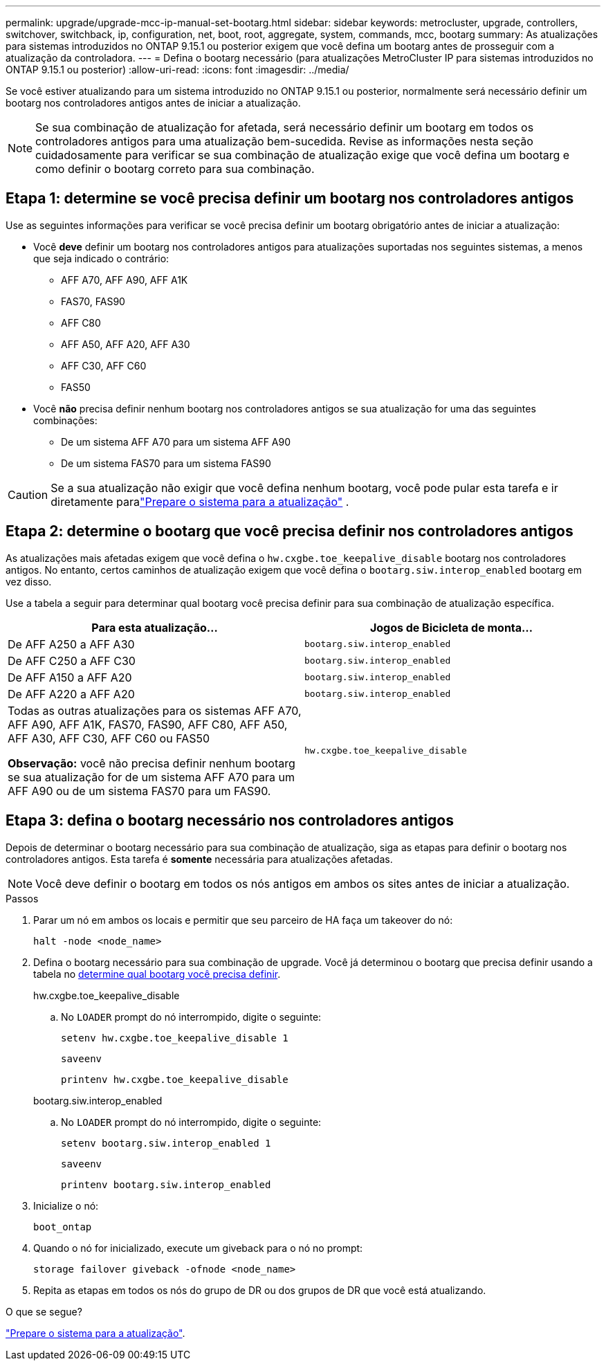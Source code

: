 ---
permalink: upgrade/upgrade-mcc-ip-manual-set-bootarg.html 
sidebar: sidebar 
keywords: metrocluster, upgrade, controllers, switchover, switchback, ip, configuration, net, boot, root, aggregate, system, commands, mcc, bootarg 
summary: As atualizações para sistemas introduzidos no ONTAP 9.15.1 ou posterior exigem que você defina um bootarg antes de prosseguir com a atualização da controladora. 
---
= Defina o bootarg necessário (para atualizações MetroCluster IP para sistemas introduzidos no ONTAP 9.15.1 ou posterior)
:allow-uri-read: 
:icons: font
:imagesdir: ../media/


[role="lead"]
Se você estiver atualizando para um sistema introduzido no ONTAP 9.15.1 ou posterior, normalmente será necessário definir um bootarg nos controladores antigos antes de iniciar a atualização.


NOTE: Se sua combinação de atualização for afetada, será necessário definir um bootarg em todos os controladores antigos para uma atualização bem-sucedida.  Revise as informações nesta seção cuidadosamente para verificar se sua combinação de atualização exige que você defina um bootarg e como definir o bootarg correto para sua combinação.



== Etapa 1: determine se você precisa definir um bootarg nos controladores antigos

Use as seguintes informações para verificar se você precisa definir um bootarg obrigatório antes de iniciar a atualização:

* Você *deve* definir um bootarg nos controladores antigos para atualizações suportadas nos seguintes sistemas, a menos que seja indicado o contrário:
+
** AFF A70, AFF A90, AFF A1K
** FAS70, FAS90
** AFF C80
** AFF A50, AFF A20, AFF A30
** AFF C30, AFF C60
** FAS50


* Você *não* precisa definir nenhum bootarg nos controladores antigos se sua atualização for uma das seguintes combinações:
+
** De um sistema AFF A70 para um sistema AFF A90
** De um sistema FAS70 para um sistema FAS90





CAUTION: Se a sua atualização não exigir que você defina nenhum bootarg, você pode pular esta tarefa e ir diretamente paralink:upgrade-mcc-ip-prepare-system.html["Prepare o sistema para a atualização"] .



== Etapa 2: determine o bootarg que você precisa definir nos controladores antigos

As atualizações mais afetadas exigem que você defina o `hw.cxgbe.toe_keepalive_disable` bootarg nos controladores antigos.  No entanto, certos caminhos de atualização exigem que você defina o `bootarg.siw.interop_enabled` bootarg em vez disso.

Use a tabela a seguir para determinar qual bootarg você precisa definir para sua combinação de atualização específica.

[cols="2*"]
|===
| Para esta atualização... | Jogos de Bicicleta de monta... 


| De AFF A250 a AFF A30 | `bootarg.siw.interop_enabled` 


| De AFF C250 a AFF C30 | `bootarg.siw.interop_enabled` 


| De AFF A150 a AFF A20 | `bootarg.siw.interop_enabled` 


| De AFF A220 a AFF A20 | `bootarg.siw.interop_enabled` 


 a| 
Todas as outras atualizações para os sistemas AFF A70, AFF A90, AFF A1K, FAS70, FAS90, AFF C80, AFF A50, AFF A30, AFF C30, AFF C60 ou FAS50

*Observação:* você não precisa definir nenhum bootarg se sua atualização for de um sistema AFF A70 para um AFF A90 ou de um sistema FAS70 para um FAS90.
| `hw.cxgbe.toe_keepalive_disable` 
|===


== Etapa 3: defina o bootarg necessário nos controladores antigos

Depois de determinar o bootarg necessário para sua combinação de atualização, siga as etapas para definir o bootarg nos controladores antigos.  Esta tarefa é *somente* necessária para atualizações afetadas.


NOTE: Você deve definir o bootarg em todos os nós antigos em ambos os sites antes de iniciar a atualização.

.Passos
. Parar um nó em ambos os locais e permitir que seu parceiro de HA faça um takeover do nó:
+
`halt  -node <node_name>`

. Defina o bootarg necessário para sua combinação de upgrade. Você já determinou o bootarg que precisa definir usando a tabela no <<upgrade_paths_bootarg_manual,determine qual bootarg você precisa definir>>.
+
[role="tabbed-block"]
====
.hw.cxgbe.toe_keepalive_disable
--
.. No `LOADER` prompt do nó interrompido, digite o seguinte:
+
`setenv hw.cxgbe.toe_keepalive_disable 1`

+
`saveenv`

+
`printenv hw.cxgbe.toe_keepalive_disable`



--
.bootarg.siw.interop_enabled
--
.. No `LOADER` prompt do nó interrompido, digite o seguinte:
+
`setenv bootarg.siw.interop_enabled 1`

+
`saveenv`

+
`printenv bootarg.siw.interop_enabled`



--
====
. Inicialize o nó:
+
`boot_ontap`

. Quando o nó for inicializado, execute um giveback para o nó no prompt:
+
`storage failover giveback -ofnode <node_name>`

. Repita as etapas em todos os nós do grupo de DR ou dos grupos de DR que você está atualizando.


.O que se segue?
link:upgrade-mcc-ip-prepare-system.html["Prepare o sistema para a atualização"].
